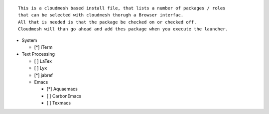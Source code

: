 ::

  This is a cloudmesh based install file, that lists a number of packages / roles 
  that can be selected with cloudmesh thorugh a Browser interfac.
  All that is needed is that the package be checked on or checked off.
  Cloudmesh will than go ahead and add thes package when you execute the launcher.
 

* System

  * [*] iTerm

* Text Processing

  * [ ] LaTex
  * [ ] Lyx
  * [*] jabref
  
  * Emacs
  
    * [*] Aquaemacs
    * [ ] CarbonEmacs
    * [ ] Texmacs
  
